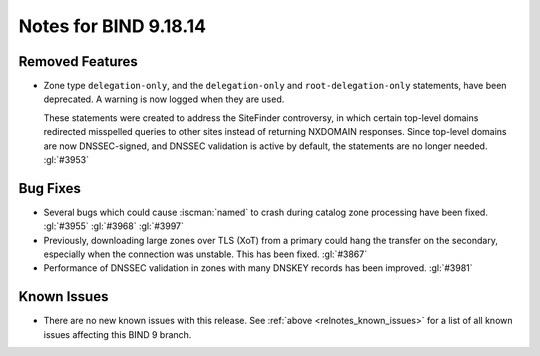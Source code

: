 .. Copyright (C) Internet Systems Consortium, Inc. ("ISC")
..
.. SPDX-License-Identifier: MPL-2.0
..
.. This Source Code Form is subject to the terms of the Mozilla Public
.. License, v. 2.0.  If a copy of the MPL was not distributed with this
.. file, you can obtain one at https://mozilla.org/MPL/2.0/.
..
.. See the COPYRIGHT file distributed with this work for additional
.. information regarding copyright ownership.

Notes for BIND 9.18.14
----------------------

Removed Features
~~~~~~~~~~~~~~~~

- Zone type ``delegation-only``, and the ``delegation-only`` and
  ``root-delegation-only`` statements, have been deprecated.
  A warning is now logged when they are used.

  These statements were created to address the SiteFinder controversy,
  in which certain top-level domains redirected misspelled queries to
  other sites instead of returning NXDOMAIN responses. Since top-level
  domains are now DNSSEC-signed, and DNSSEC validation is active by
  default, the statements are no longer needed. :gl:`#3953`

Bug Fixes
~~~~~~~~~

- Several bugs which could cause :iscman:`named` to crash during catalog
  zone processing have been fixed. :gl:`#3955` :gl:`#3968` :gl:`#3997`

- Previously, downloading large zones over TLS (XoT) from a primary
  could hang the transfer on the secondary, especially when the
  connection was unstable. This has been fixed. :gl:`#3867`

- Performance of DNSSEC validation in zones with many DNSKEY records has
  been improved. :gl:`#3981`

Known Issues
~~~~~~~~~~~~

- There are no new known issues with this release. See :ref:`above
  <relnotes_known_issues>` for a list of all known issues affecting this
  BIND 9 branch.
